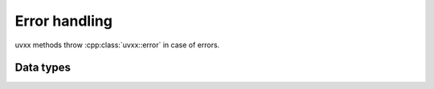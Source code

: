 
.. _errors:

Error handling
==============

uvxx methods throw :cpp:class:`uvxx::error` in case of errors.

Data types
----------

.. cpp:class:: uvxx::error: public std::exception

	The uvxx exception.
